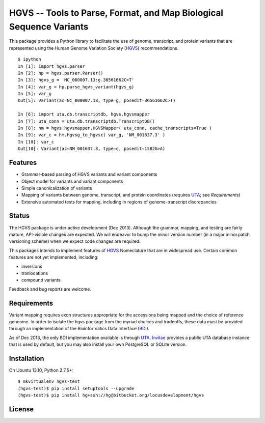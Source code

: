 ====================================================================
HGVS -- Tools to Parse, Format, and Map Biological Sequence Variants
====================================================================

This package provides a Python library to facilitate the use of genome,
transcript, and protein variants that are represented using the Human
Genome Variation Society (`HGVS`_) recommendations. ::

  $ ipython
  In [1]: import hgvs.parser
  In [2]: hp = hgvs.parser.Parser()
  In [3]: hgvs_g = 'NC_000007.13:g.36561662C>T'
  In [4]: var_g = hp.parse_hgvs_variant(hgvs_g)
  In [5]: var_g
  Out[5]: Variant(ac=NC_000007.13, type=g, posedit=36561662C>T)

  In [6]: import uta.db.transcriptdb, hgvs.hgvsmapper
  In [7]: uta_conn = uta.db.transcriptdb.TranscriptDB()
  In [8]: hm = hgvs.hgvsmapper.HGVSMapper( uta_conn, cache_transcripts=True )
  In [9]: var_c = hm.hgvsg_to_hgvsc( var_g, 'NM_001637.3' )
  In [10]: var_c
  Out[10]: Variant(ac=NM_001637.3, type=c, posedit=1582G>A)


Features
--------

* Grammar-based parsing of HGVS variants and variant components
* Object model for variants and variant components
* Simple canonicalization of variants
* Mapping of variants between genome, transcript, and protein coordinates (requires `UTA`_; see `Requirements`)
* Extensive automated tests for mapping, including in regions of genome-transcript discrepancies


Status
------

The HGVS package is under active development (Dec 2013).  Although the
grammar, mapping, and testing are fairly mature, API-visible changes are
expected.  We will endeavor to bump the minor version number (in a
major.minor.patch versioning scheme) when we expect code changes are
required.

This packages intends to implement features of `HGVS`_ Nomeclature that are in
widespread use.  Certain common features are not yet implemented, including:

* inversions
* tranlocations
* compound variants

Feedback and bug reports are welcome.



Requirements
------------

Variant mapping requires exon structures appropriate for the accessions
being mapped and the choice of reference geneome. In order to isolate the
hgvs package from the myriad choices and tradeoffs, these data must be
provided through an implementation of the Bioinformatics Data Interface
(`BDI`_).

As of Dec 2013, the only BDI implementation available is through `UTA`_.
`Invitae`_ provides a public UTA database instance that is used by
default, but you may also install your own PostgreSQL or SQLite version.



Installation
------------
On Ubuntu 13.10, Python 2.7.5+::

  $ mkvirtualenv hgvs-test
  (hgvs-test)$ pip install setuptools --upgrade
  (hgvs-test)$ pip install hg+ssh://hg@bitbucket.org/locusdevelopment/hgvs


License
-------



.. _HGVS: http://www.hgvs.org/mutnomen/
.. _UTA: http://bitbucket.org/invitae/uta
.. _BDI: http://bitbucket.org/invitae/bdi
.. _Invitae: http://invitae.com/
